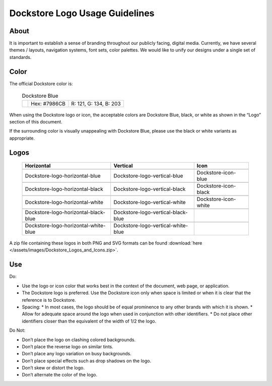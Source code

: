 .. |Dockstore Logo Zip| image:: /assets/images/Dockstore_Logos_and_Icons.zip

.. |Dockstore Dot| image:: /assets/images/Dockstore-blue.png
  :width: 64

.. |Vertical Blue| image:: /assets/images/Dockstore_Logos_and_Icons/Dockstore-logo-vertical-blue.png
  :width: 128

.. |Vertical White| image:: /assets/images/Dockstore_Logos_and_Icons/Dockstore-logo-vertical-white.png
  :width: 128

.. |Vertical Black| image:: /assets/images/Dockstore_Logos_and_Icons/Dockstore-logo-vertical-black.png
  :width: 128

.. |Horizontal Blue| image:: /assets/images/Dockstore_Logos_and_Icons/Dockstore-logo-horizontal-blue.png
  :width: 256

.. |Horizontal White| image:: /assets/images/Dockstore_Logos_and_Icons/Dockstore-logo-horizontal-white.png
  :width: 256

.. |Horizontal Black| image:: /assets/images/Dockstore_Logos_and_Icons/Dockstore-logo-horizontal-black.png
  :width: 256

.. |Vertical White Blue| image:: /assets/images/Dockstore_Logos_and_Icons/Dockstore-logo-vertical-white-blue.png
  :width: 128

.. |Vertical Black Blue| image:: /assets/images/Dockstore_Logos_and_Icons/Dockstore-logo-vertical-black-blue.png
  :width: 128

.. |Horizontal White Blue| image:: /assets/images/Dockstore_Logos_and_Icons/Dockstore-logo-horizontal-white-blue.png
  :width: 256

.. |Horizontal Black Blue| image:: /assets/images/Dockstore_Logos_and_Icons/Dockstore-logo-horizontal-black-blue.png
  :width: 256

.. |Icon Blue| image:: /assets/images/Dockstore_Logos_and_Icons/Dockstore-icon-blue.png
  :width: 64

.. |Icon Black| image:: /assets/images/Dockstore_Logos_and_Icons/Dockstore-icon-black.png
  :width: 64

.. |Icon White| image:: /assets/images/Dockstore_Logos_and_Icons/Dockstore-icon-white.png
  :width: 64

===============================
Dockstore Logo Usage Guidelines
===============================

About
=====
It is important to establish a sense of branding throughout our publicly facing, digital media. Currently, we have several themes / layouts, navigation systems, font sets, color palettes. We would like to unify our designs under a single set of standards.

Color
=====
The official Dockstore color is:

  .. list-table:: Dockstore Blue

    * - |Dockstore Dot|
      - Hex: #7986CB
      - R: 121, G: 134, B: 203

When using the Dockstore logo or icon, the acceptable colors are Dockstore Blue, black, or white as shown in the “Logo” section of this document.

If the surrounding color is visually unappealing with Dockstore Blue, please use the black or white variants as appropriate.

Logos
=====

  .. tabularcolumns:: |c|c|c|

  .. list-table::
    :header-rows: 1

    * - Horizontal
      - Vertical
      - Icon
    * - |Horizontal blue|
      - |Vertical blue|
      - |Icon blue|
    * - Dockstore-logo-horizontal-blue
      - Dockstore-logo-vertical-blue
      - Dockstore-icon-blue
    * - |Horizontal black|
      - |Vertical black|
      - |Icon black|
    * - Dockstore-logo-horizontal-black
      - Dockstore-logo-vertical-black
      - Dockstore-icon-black
    * - |Horizontal white|
      - |Vertical white|
      - |Icon white|
    * - Dockstore-logo-horizontal-white
      - Dockstore-logo-vertical-white
      - Dockstore-icon-white
    * - |Horizontal black blue|
      - |Vertical black blue|
      -
    * - Dockstore-logo-horizontal-black-blue
      - Dockstore-logo-vertical-black-blue
      -
    * - |Horizontal white blue|
      - |Vertical white blue|
      -
    * - Dockstore-logo-horizontal-white-blue
      - Dockstore-logo-vertical-white-blue
      -

A zip file containing these logos in both PNG and SVG formats can be found :download:`here </assets/images/Dockstore_Logos_and_Icons.zip>`.

Use
===
Do:

* Use the logo or icon color that works best in the context of the document, web page, or application.
* The Dockstore logo is preferred.  Use the Dockstore icon only when space is limited or when it is clear that the reference is to Dockstore.
* Spacing:
  * In most cases, the logo should be of equal prominence to any other brands with which it is shown.
  * Allow for adequate space around the logo when used in conjunction with other identifiers.
  * Do not place other identifiers closer than the equivalent of the width of 1/2 the logo.

Do Not:

* Don’t place the logo on clashing colored backgrounds.
* Don’t place the reverse logo on similar tints.
* Don’t place any logo variation on busy backgrounds.
* Don’t place special effects such as drop shadows on the logo.
* Don’t skew or distort the logo.
* Don’t alternate the color of the logo.

